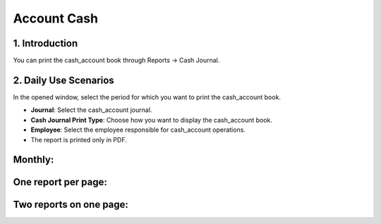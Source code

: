 Account Cash
============

1. Introduction
---------------

You can print the cash_account book through Reports -> Cash Journal.

.. image:: cash_account/image01.jpg

2. Daily Use Scenarios
----------------------

In the opened window, select the period for which you want to print the cash_account book.

- **Journal**: Select the cash_account journal.
- **Cash Journal Print Type**: Choose how you want to display the cash_account book.
- **Employee**: Select the employee responsible for cash_account operations.
- The report is printed only in PDF.

.. image:: cash_account/image02.jpg

Monthly:
--------

.. image:: cash_account/image03.jpg

One report per page:
---------------------

.. image:: cash_account/image04.jpg

Two reports on one page:
-------------------------

.. image:: cash_account/image05.jpg
